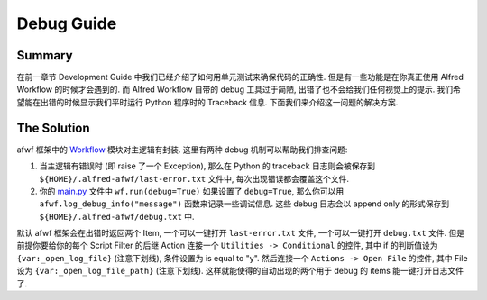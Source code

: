 Debug Guide
==============================================================================


Summary
------------------------------------------------------------------------------
在前一章节 Development Guide 中我们已经介绍了如何用单元测试来确保代码的正确性. 但是有一些功能是在你真正使用 Alfred Workflow 的时候才会遇到的. 而 Alfred Workflow 自带的 debug 工具过于简陋, 出错了也不会给我们任何视觉上的提示. 我们希望能在出错的时候显示我们平时运行 Python 程序时的 Traceback 信息. 下面我们来介绍这一问题的解决方案.


The Solution
------------------------------------------------------------------------------
afwf 框架中的 `Workflow <https://github.com/{{ cookiecutter.github_username }}/afwf-project/blob/main/afwf/workflow.py>`_ 模块对主逻辑有封装. 这里有两种 debug 机制可以帮助我们排查问题:

1. 当主逻辑有错误时 (即 raise 了一个 Exception), 那么在 Python 的 traceback 日志则会被保存到 ``${HOME}/.alfred-afwf/last-error.txt`` 文件中, 每次出现错误都会覆盖这个文件.
2. 你的 `main.py <https://github.com/{{ cookiecutter.github_username }}/afwf-project/blob/main/main.py>`_ 文件中 ``wf.run(debug=True)`` 如果设置了 ``debug=True``, 那么你可以用 ``afwf.log_debug_info("message")`` 函数来记录一些调试信息. 这些 debug 日志会以 append only 的形式保存到 ``${HOME}/.alfred-afwf/debug.txt`` 中.

默认 afwf 框架会在出错时返回两个 Item, 一个可以一键打开 ``last-error.txt`` 文件, 一个可以一键打开 ``debug.txt`` 文件. 但是前提你要给你的每个 Script Filter 的后继 Action 连接一个 ``Utilities -> Conditional`` 的控件, 其中 if 的判断值设为 ``{var:_open_log_file}`` (注意下划线), 条件设置为 is equal to "y". 然后连接一个 ``Actions -> Open File`` 的控件, 其中 File 设为 ``{var:_open_log_file_path}`` (注意下划线). 这样就能使得的自动出现的两个用于 debug 的 items 能一键打开日志文件了.
